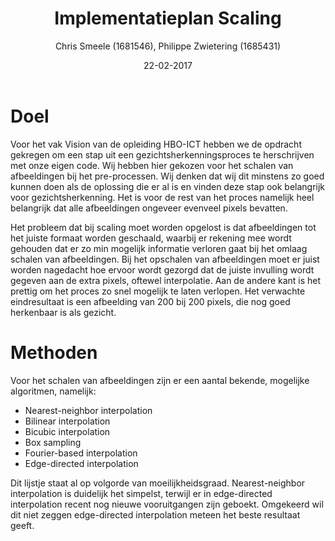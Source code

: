 #+PROPERTY: header-args :padline no
#+OPTIONS: toc:2 tags:nil
#+LATEX_HEADER: \usepackage[margin=3.0cm]{geometry}
#+LATEX_HEADER: \usepackage[section]{placeins}
#+LATEX_CLASS_OPTIONS: [a4paper]
#+LATEX_CLASS: article
#+TITLE: Implementatieplan Scaling
#+AUTHOR: Chris Smeele (1681546), Philippe Zwietering (1685431)
#+DATE: 22-02-2017

* Doel
Voor het vak Vision van de opleiding HBO-ICT hebben we de opdracht gekregen om een stap uit een
gezichtsherkenningsproces te herschrijven met onze eigen code. Wij hebben hier gekozen voor het schalen van
afbeeldingen bij het pre-processen. Wij denken dat wij dit minstens zo goed kunnen doen als de oplossing die er al is
en vinden deze stap ook belangrijk voor gezichtsherkenning. Het is voor de rest van het proces namelijk heel belangrijk
dat alle afbeeldingen ongeveer evenveel pixels bevatten.

Het probleem dat bij scaling moet worden opgelost is dat afbeeldingen tot het juiste formaat worden geschaald, waarbij
er rekening mee wordt gehouden dat er zo min mogelijk informatie verloren gaat bij het omlaag schalen van afbeeldingen.
Bij het opschalen van afbeeldingen moet er juist worden nagedacht hoe ervoor wordt gezorgd dat de juiste invulling wordt
gegeven aan de extra pixels, oftewel interpolatie.
Aan de andere kant is het prettig om het proces zo snel mogelijk te laten verlopen. Het verwachte eindresultaat is een
afbeelding van 200 bij 200 pixels, die nog goed herkenbaar is als gezicht.

* Methoden
Voor het schalen van afbeeldingen zijn er een aantal bekende, mogelijke algoritmen, namelijk:
- Nearest-neighbor interpolation
- Bilinear interpolation
- Bicubic interpolation
- Box sampling
- Fourier-based interpolation
- Edge-directed interpolation

Dit lijstje staat al op volgorde van moeilijkheidsgraad. Nearest-neighbor interpolation is duidelijk het simpelst,
terwijl er in edge-directed interpolation recent nog nieuwe vooruitgangen zijn geboekt. Omgekeerd wil dit niet zeggen
edge-directed interpolation meteen het beste resultaat geeft. 

# Bronnen: https://www.academia.edu/3636528/Comparative_Analysis_of_Different_Interpolation_Schemes_in_Image_Processing
# http://s3.amazonaws.com/academia.edu.documents/38411794/image_scaling_comp_using_quality_index_int_conf.pdf?AWSAccessKeyId=AKIAIWOWYYGZ2Y53UL3A&Expires=1487856758&Signature=0a0LAmigralkaS29EuBjeJY5f%2FQ%3D&response-content-disposition=inline%3B%20filename%3DIMAGE_SCALING_COMPARISON_USING_UNIVERSAL.pdf
# http://www.datagenetics.com/blog/december32013/index.html
# http://citeseerx.ist.psu.edu/viewdoc/download?doi=10.1.1.298.358&rep=rep1&type=pdf
# https://en.wikipedia.org/wiki/Comparison_gallery_of_image_scaling_algorithms Voor de wikipedia vergelijkingsplaatjes
